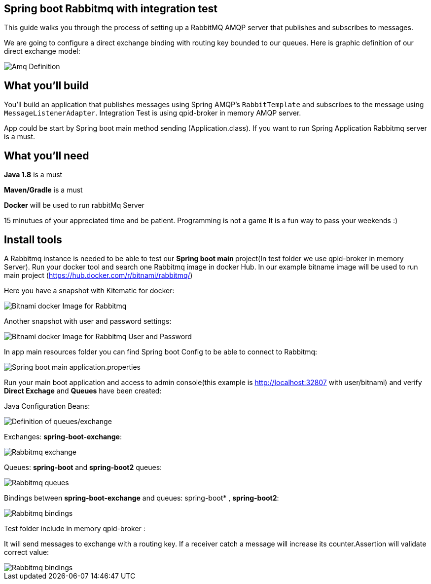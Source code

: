 == Spring boot Rabbitmq with integration test

This guide walks you through the process of setting up a RabbitMQ AMQP server that  publishes and subscribes to messages.

We are going to configure a direct exchange binding with routing key bounded to our queues. Here is graphic definition of our direct exchange model:

image::/images/amq-definition.png?raw=true[Amq Definition]

== What you'll build

You'll build an application that publishes  messages using Spring AMQP's `RabbitTemplate` and subscribes to the
message using `MessageListenerAdapter`. Integration Test is using qpid-broker in memory AMQP server.

App could be start by Spring boot main method sending (Application.class). If you want to  run Spring Application Rabbitmq server is a must.

== What you'll need

*Java 1.8* is a must

*Maven/Gradle* is a must

*Docker* will be used to run rabbitMq Server

15 minutues of your appreciated time and be patient. Programming is not a game It is a fun way to pass your weekends :)

== Install tools

A Rabbitmq instance is needed to be able to test our **Spring boot main **project(In test folder we use qpid-broker in memory Server). Run your docker tool and search one Rabbitmq image in docker Hub. In our example bitname image will be used to run main project (https://hub.docker.com/r/bitnami/rabbitmq/)

Here you have a snapshot with Kitematic for docker:

image::/images/rabbit_docker.png?raw=true[Bitnami docker Image for Rabbitmq]
Another snapshot with user and password settings:

image::/images/rabbit_docker_user.png?raw=true[Bitnami docker Image for Rabbitmq User and Password]
In app main resources folder you can find Spring boot Config to be able to connect to Rabbitmq:

image::images/rabbit_docker_spring_boot_main_configuration.png?raw=true[Spring boot main application.properties]

Run your main boot application and access to admin console(this example is http://localhost:32807 with user/bitnami) and verify *Direct Exchage* and *Queues* have been created:

Java Configuration Beans:

image::/images/senders_java_bean_configuration.png?raw=true[Definition of queues/exchange]

Exchanges: *spring-boot-exchange*:

image::/images/rabbit_exchange.png?raw=true[Rabbitmq exchange]
Queues: *spring-boot* and *spring-boot2* queues:

image::/images/rabbit_queues.png?raw=true[Rabbitmq queues ]
Bindings between *spring-boot-exchange* and queues: spring-boot* , *spring-boot2*:

image::/images/rabbit_exchange_bindings.png?raw=true[Rabbitmq bindings ]

Test folder include in memory qpid-broker :

It will send messages to exchange with a routing key. If a receiver catch a message will increase its counter.Assertion will validate correct value:

image::/images/test.png?raw=true[Rabbitmq bindings ]






